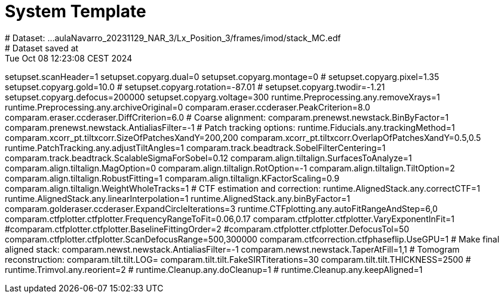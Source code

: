 # System Template
# Dataset:  ...aulaNavarro_20231129_NAR_3/Lx_Position_3/frames/imod/stack_MC.edf
# Dataset saved at:  Tue Oct 08 12:23:08 CEST 2024

setupset.scanHeader=1
setupset.copyarg.dual=0
setupset.copyarg.montage=0
# setupset.copyarg.pixel=1.35
setupset.copyarg.gold=10.0
# setupset.copyarg.rotation=-87.01
# setupset.copyarg.twodir=-1.21
setupset.copyarg.defocus=200000
setupset.copyarg.voltage=300
runtime.Preprocessing.any.removeXrays=1
runtime.Preprocessing.any.archiveOriginal=0
comparam.eraser.ccderaser.PeakCriterion=8.0
comparam.eraser.ccderaser.DiffCriterion=6.0
# Coarse alignment:
comparam.prenewst.newstack.BinByFactor=1
comparam.prenewst.newstack.AntialiasFilter=-1
# Patch tracking options:
runtime.Fiducials.any.trackingMethod=1
comparam.xcorr_pt.tiltxcorr.SizeOfPatchesXandY=200,200
comparam.xcorr_pt.tiltxcorr.OverlapOfPatchesXandY=0.5,0.5
runtime.PatchTracking.any.adjustTiltAngles=1
comparam.track.beadtrack.SobelFilterCentering=1
comparam.track.beadtrack.ScalableSigmaForSobel=0.12
comparam.align.tiltalign.SurfacesToAnalyze=1
comparam.align.tiltalign.MagOption=0
comparam.align.tiltalign.RotOption=-1
comparam.align.tiltalign.TiltOption=2
comparam.align.tiltalign.RobustFitting=1
comparam.align.tiltalign.KFactorScaling=0.9
comparam.align.tiltalign.WeightWholeTracks=1
# CTF estimation and correction:
runtime.AlignedStack.any.correctCTF=1
runtime.AlignedStack.any.linearInterpolation=1
runtime.AlignedStack.any.binByFactor=1
comparam.golderaser.ccderaser.ExpandCircleIterations=3
runtime.CTFplotting.any.autoFitRangeAndStep=6,0
comparam.ctfplotter.ctfplotter.FrequencyRangeToFit=0.06,0.17
comparam.ctfplotter.ctfplotter.VaryExponentInFit=1
#comparam.ctfplotter.ctfplotter.BaselineFittingOrder=2
#comparam.ctfplotter.ctfplotter.DefocusTol=50
comparam.ctfplotter.ctfplotter.ScanDefocusRange=500,300000
comparam.ctfcorrection.ctfphaseflip.UseGPU=1
# Make final aligned stack:
comparam.newst.newstack.AntialiasFilter=-1
comparam.newst.newstack.TaperAtFill=1,1
# Tomogram reconstruction:
comparam.tilt.tilt.LOG=
comparam.tilt.tilt.FakeSIRTiterations=30
comparam.tilt.tilt.THICKNESS=2500
# runtime.Trimvol.any.reorient=2
# runtime.Cleanup.any.doCleanup=1
# runtime.Cleanup.any.keepAligned=1